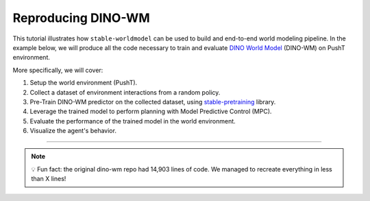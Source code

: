 Reproducing DINO-WM
===================

This tutorial illustrates how ``stable-worldmodel`` can be used to build and end-to-end world modeling pipeline.
In the example below, we will produce all the code necessary to train and evaluate `DINO World Model <https://arxiv.org/abs/2411.04983>`_ (DINO-WM) on PushT environment.

More specifically, we will cover:

#. Setup the world environment (PushT).
#. Collect a dataset of environment interactions from a random policy.
#. Pre-Train DINO-WM predictor on the collected dataset, using `stable-pretraining <https://github.com/rbalestr-lab/stable-pretraining>`_ library.
#. Leverage the trained model to perform planning with Model Predictive Control (MPC).
#. Evaluate the performance of the trained model in the world environment.
#. Visualize the agent's behavior.

----



.. note::

    💡 Fun fact: the original dino-wm repo had 14,903 lines of code. We managed to recreate everything in less than X lines!
